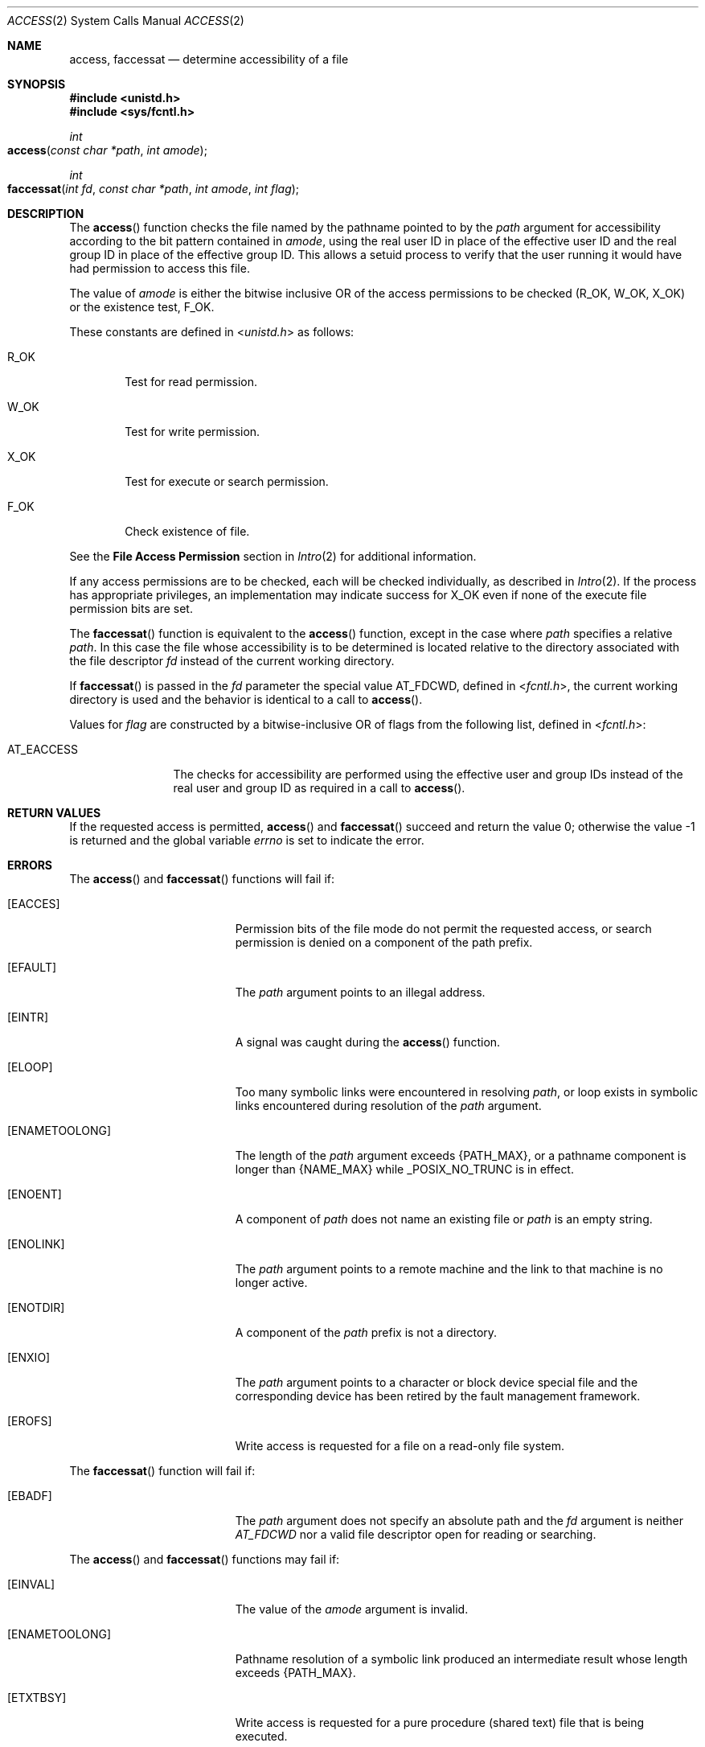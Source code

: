 .\"
.\" Sun Microsystems, Inc. gratefully acknowledges The Open Group for
.\" permission to reproduce portions of its copyrighted documentation.
.\" Original documentation from The Open Group can be obtained online at
.\" http://www.opengroup.org/bookstore/.
.\"
.\" The Institute of Electrical and Electronics Engineers and The Open
.\" Group, have given us permission to reprint portions of their
.\" documentation.
.\"
.\" In the following statement, the phrase ``this text'' refers to portions
.\" of the system documentation.
.\"
.\" Portions of this text are reprinted and reproduced in electronic form
.\" in the SunOS Reference Manual, from IEEE Std 1003.1, 2004 Edition,
.\" Standard for Information Technology -- Portable Operating System
.\" Interface (POSIX), The Open Group Base Specifications Issue 6,
.\" Copyright (C) 2001-2004 by the Institute of Electrical and Electronics
.\" Engineers, Inc and The Open Group.  In the event of any discrepancy
.\" between these versions and the original IEEE and The Open Group
.\" Standard, the original IEEE and The Open Group Standard is the referee
.\" document.  The original Standard can be obtained online at
.\" http://www.opengroup.org/unix/online.html.
.\"
.\" This notice shall appear on any product containing this material.
.\"
.\" The contents of this file are subject to the terms of the
.\" Common Development and Distribution License (the "License").
.\" You may not use this file except in compliance with the License.
.\"
.\" You can obtain a copy of the license at usr/src/OPENSOLARIS.LICENSE
.\" or http://www.opensolaris.org/os/licensing.
.\" See the License for the specific language governing permissions
.\" and limitations under the License.
.\"
.\" When distributing Covered Code, include this CDDL HEADER in each
.\" file and include the License file at usr/src/OPENSOLARIS.LICENSE.
.\" If applicable, add the following below this CDDL HEADER, with the
.\" fields enclosed by brackets "[]" replaced with your own identifying
.\" information: Portions Copyright [yyyy] [name of copyright owner]
.\"
.\"
.\" Copyright 1989 AT&T
.\" Portions Copyright (c) 1992, X/Open Company Limited  All Rights Reserved
.\" Copyright (c) 2009, Sun Microsystems, Inc.  All Rights Reserved.
.\"
.Dd June 16, 2009
.Dt ACCESS 2
.Os
.Sh NAME
.Nm access , faccessat
.Nd determine accessibility of a file
.Sh SYNOPSIS
.In unistd.h
.In sys/fcntl.h
.Ft int
.Fo access
.Fa "const char *path"
.Fa "int amode"
.Fc
.Ft int
.Fo faccessat
.Fa "int fd"
.Fa "const char *path"
.Fa "int amode"
.Fa "int flag"
.Fc
.Sh DESCRIPTION
The
.Fn access
function checks the file named by the pathname pointed to by
the
.Fa path
argument for accessibility according to the bit pattern contained in
.Fa amode ,
using the real user ID in place of the effective user ID and the real group ID
in place of the effective group ID.
This allows a setuid process to verify that the user running it would have had
permission to access this file.
.Pp
The value of
.Fa amode
is either the bitwise inclusive OR of the access
permissions to be checked
.Pq Dv R_OK , W_OK , X_OK
or the existence test,
.Dv F_OK .
.Pp
These constants are defined in
.In unistd.h
as follows:
.Bl -tag -width "R_OK"
.It Dv R_OK
Test for read permission.
.It Dv W_OK
Test for write permission.
.It Dv X_OK
Test for execute or search permission.
.It Dv F_OK
Check existence of file.
.El
.Pp
See the
.Sy File Access Permission
section in
.Xr Intro 2
for additional information.
.Pp
If any access permissions are to be checked, each will be checked individually,
as described in
.Xr Intro 2 .
If the process has appropriate privileges, an implementation may indicate
success for
.Dv X_OK
even if none of the execute file permission bits are set.
.Pp
The
.Fn faccessat
function is equivalent to the
.Fn access
function, except in the case where
.Fa path
specifies a relative
.Fa path .
In this case the file whose accessibility is to be determined is located
relative to the directory associated with the file descriptor
.Fa fd
instead of the current working directory.
.Pp
If
.Fn faccessat
is passed in the
.Fa fd
parameter the special value
.Dv AT_FDCWD ,
defined in
.In fcntl.h ,
the current working directory is used and the behavior is identical to a call
to
.Fn access .
.Pp
Values for
.Fa flag
are constructed by a bitwise-inclusive OR of flags from
the following list, defined in
.In fcntl.h :
.Bl -tag -width AT_EACCESS
.It Dv AT_EACCESS
The checks for accessibility are performed using the effective user and group
IDs instead of the real user and group ID as required in a call to
.Fn access .
.El
.Sh RETURN VALUES
If the requested access is permitted,
.Fn access
and
.Fn faccessat
succeed and return the value 0; otherwise the value -1 is returned and the
global variable
.Va errno
is set to indicate the error.
.Sh ERRORS
The
.Fn access
and
.Fn faccessat
functions will fail if:
.Bl -tag -width Er
.It Bq Er EACCES
Permission bits of the file mode do not permit the requested access, or search
permission is denied on a component of the path prefix.
.It Bq Er EFAULT
The
.Fa path
argument points to an illegal address.
.It Bq Er EINTR
A signal was caught during the
.Fn access
function.
.It Bq Er ELOOP
Too many symbolic links were encountered in resolving
.Fa path ,
or loop exists in symbolic links encountered during resolution of the
.Fa path
argument.
.It Bq Er ENAMETOOLONG
The length of the
.Fa path
argument exceeds
.Brq Dv PATH_MAX ,
or a pathname component is longer than
.Brq Dv NAME_MAX
while
.Dv _POSIX_NO_TRUNC
is in effect.
.It Bq Er ENOENT
A component of
.Fa path
does not name an existing file or
.Fa path
is an empty string.
.It Bq Er ENOLINK
The
.Fa path
argument points to a remote machine and the link to that machine is no longer
active.
.It Bq Er ENOTDIR
A component of the
.Fa path
prefix is not a directory.
.It Bq Er ENXIO
The
.Fa path
argument points to a character or block device special file and the
corresponding device has been retired by the fault management framework.
.It Bq Er EROFS
Write access is requested for a file on a read-only file system.
.El
.Pp
The
.Fn faccessat
function will fail if:
.Bl -tag -width Er
.It Bq Er EBADF
The
.Fa path
argument does not specify an absolute path and the
.Fa fd
argument is neither
.Fa AT_FDCWD
nor a valid file descriptor open for reading or searching.
.El
.Pp
The
.Fn access
and
.Fn faccessat
functions may fail if:
.Bl -tag -width Er
.It Bq Er EINVAL
The value of the
.Fa amode
argument is invalid.
.It Bq Er ENAMETOOLONG
Pathname resolution of a symbolic link produced an intermediate result whose
length exceeds
.Brq Dv PATH_MAX .
.It Bq Er ETXTBSY
Write access is requested for a pure procedure (shared text) file that is being
executed.
.El
.Pp
The
.Fn faccessat
function may fail if:
.Bl -tag -width Er
.It Bq Er EINVAL
The value of the
.Fa flag
argument is not valid.
.It Bq Er ENOTDIR
The
.Fa path
argument is not an absolute path and
.Fa fd
is neither
.Dv AT_FDCWD
nor a file descriptor associated with a directory.
.El
.Sh USAGE
Additional values of
.Fa amode
other than the set defined in the description might be valid, for example, if a
system has extended access controls.
.Pp
The purpose of the
.Fn faccessat
function is to enable the checking of the accessibility of files in directories
other than the current working directory without exposure to race conditions.
Any part of the path of a file could be changed in parallel to a call to
.Fn access ,
resulting in unspecified behavior.
By opening a file descriptor for the target directory and using the
.Fn faccessat
function, it can be guaranteed that the file tested for accessibility is
located relative to the desired directory.
.Sh INTERFACE STABILITY
.Sy Committed
.Sh MT-LEVEL
.Sy Async-Signal-Safe
.Sh STANDARDS
For
.Fn access ,
see
.Xr standards 5 .
.Sh SEE ALSO
.Xr chmod 2 ,
.Xr Intro 2 ,
.Xr stat 2 ,
.Xr attributes 5 ,
.Xr standards 5
